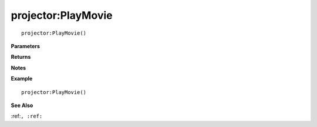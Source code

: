 .. _projector_PlayMovie:

===================================
projector\:PlayMovie 
===================================

.. description
    
::

   projector:PlayMovie()


**Parameters**



**Returns**



**Notes**



**Example**

::

   projector:PlayMovie()

**See Also**

:ref:``, :ref:`` 

